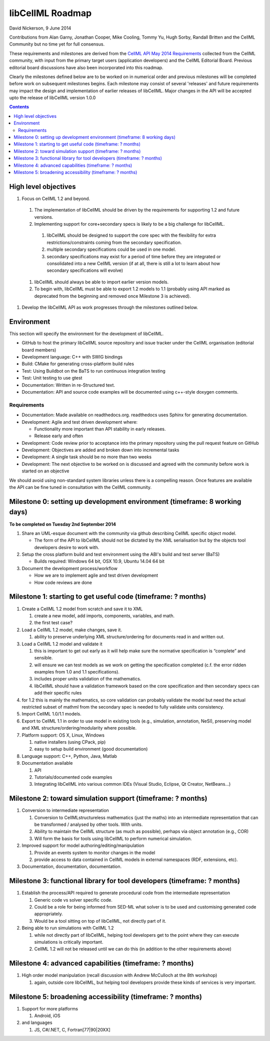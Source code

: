 .. _libcellmlRoadmap:

libCellML Roadmap
=================

David Nickerson, 9 June 2014

Contributions from Alan Garny, Jonathan Cooper, Mike Cooling, Tommy Yu, Hugh Sorby, Randall Britten and the CellML Community but no time yet for full consensus.

These requirements and milestones are derived from the `CellML API May 2014 Requirements <https://docs.google.com/document/d/1qMpltGGk19RgFAgkgnG8xZVKyI0Q-ZatcxV7VB_ccKc/edit>`_
collected from the CellML community, with input from the primary target users (application
developers) and the CellML Editorial Board. Previous editorial board discussions have also been
incorporated into this roadmap.

Clearly the milestones defined below are to be worked on in numerical order and previous milestones will be completed before work on subsequent milestones begins. Each milestone may consist of several 'releases' and future requirements may impact the design and implementation of earlier releases of libCellML. Major changes in the API will be accepted upto the release of libCellML version 1.0.0

.. contents::

High level objectives
---------------------

#. Focus on CellML 1.2 and beyond.

  #. The implementation of libCellML should be driven by the requirements for supporting 1.2 and future versions.
  #. Implementing support for core+secondary specs is likely to be a big challenge for libCellML.

    #. libCellML should be designed to support the core spec with the flexibility for extra restrictions/constraints coming from the secondary specification.
    #. multiple secondary specifications could be used in one model.
    #. secondary specifications may exist for a period of time before they are integrated or consolidated into a new CellML version (if at all, there is still a lot to learn about how secondary specifications will evolve)

  #. libCellML should always be able to import earlier version models.
  #. To begin with, libCellML must be able to export 1.2 models to 1.1 (probably using API marked as deprecated from the beginning and removed once Milestone 3 is achieved).

#. Develop the libCellML API as work progresses through the milestones outlined below.

Environment
-----------

This section will specify the environment for the development of libCellML.

* GitHub to host the primary libCellML source repository and issue tracker under the CellML organisation (editorial board members)
* Development language: C++ with SWIG bindings
* Build: CMake for generating cross-platform build rules
* Test: Using Buildbot on the BaTS to run continuous integration testing
* Test: Unit testing to use gtest
* Documentation: Written in re-Structured text.
* Documentation: API and source code examples will be documented using c++-style  doxygen comments.

Requirements
++++++++++++

* Documentation: Made available on readthedocs.org.  readthedocs uses Sphinx for generating documentation.
* Development: Agile and test driven development where:

  * Functionality more important than API stability in early releases.
  * Release early and often

* Development: Code review prior to acceptance into the primary repository using the pull request feature on GitHub
* Development: Objectives are added and broken down into incremental tasks
* Development: A single task should be no more than two weeks
* Development: The next objective to be worked on is discussed and agreed with the community before work is started on an objective

We should avoid using non-standard system libraries unless there is a compelling reason.  Once features are available the API can be fine tuned in consultation with the CellML community.

Milestone 0: setting up development environment (timeframe: 8 working days)
---------------------------------------------------------------------------
**To be completed on Tuesday 2nd September 2014**

#. Share an UML-esque document with the community via github describing CellML specific object model.

   * The form of the API to libCellML should not be dictated by the XML serialisation but by the objects tool developers desire to work with.

#. Setup the cross platform build and test environment using the ABI's build and test server (BaTS)

   * Builds required: Windows 64 bit, OSX 10.9, Ubuntu 14.04 64 bit

#. Document the development process/workflow

   * How we are to implement agile and test driven development
   * How code reviews are done

Milestone 1: starting to get useful code (timeframe: ? months)
--------------------------------------------------------------

#. Create a CellML 1.2 model from scratch and save it to XML
   
   #. create a new model, add imports, components, variables, and math.
   #. the first test case?
   
#. Load a CellML 1.2 model, make changes, save it.
   
   #. ability to preserve underlying XML structure/ordering for documents read in and written out.

#. Load a CellML 1.2 model and validate it
   
   #. this is important to get out early as it will help make sure the normative specification is “complete” and sensible.
   #. will ensure we can test models as we work on getting the specification completed (c.f. the error ridden examples from 1.0 and 1.1 specifications).
   #. includes proper units validation of the mathematics.
   #. libCellML should have a validation framework based on the core specification and then secondary specs can add their specific rules

#. for 1.2 this is mainly the mathematics, so core validation can probably validate the model but need the actual restricted subset of mathml from the secondary spec is needed to fully validate units consistency.
#. Import CellML 1.0/1.1 models.
#. Export to CellML 1.1 in order to use model in existing tools (e.g., simulation, annotation, NeSI), preserving model and XML structure/ordering/modularity where possible.
#. Platform support: OS X, Linux, Windows
   
   #. native installers (using CPack, pip)
   #. easy to setup build environment (good documentation)

#. Language support: C++, Python, Java, Matlab
#. Documentation available
   
   #. API
   #. Tutorials/documented code examples
   #. Integrating libCellML into various common IDEs (Visual Studio, Eclipse, Qt Creator, NetBeans…)
   
Milestone 2: toward simulation support (timeframe: ? months)
------------------------------------------------------------

#. Conversion to intermediate representation
   
   #. Conversion to CellMLstructureless mathematics (just the maths) into an intermediate representation that can be transformed / analysed by other tools. With units.
   #. Ability to maintain the CellML structure (as much as possible), perhaps via object annotation (e.g., COR)
   #. Will form the basis for tools using libCellML to perform numerical simulation.
   
#. Improved support for model authoring/editing/manipulation
   
   #. Provide an events system to monitor changes in the model
   #. provide access to data contained in CellML models in external namespaces (RDF, extensions, etc).

#. Documentation, documentation, documentation.

Milestone 3: functional library for tool developers (timeframe: ? months)
-------------------------------------------------------------------------

#. Establish the process/API required to generate procedural code from the intermediate representation

   #. Generic code vs solver specific code.
   #. Could be a role for being informed from SED-ML what solver is to be used and customising generated code appropriately.
   #. Would be a tool sitting on top of libCellML, not directly part of it.

#. Being able to run simulations with CellML 1.2

   #. while not directly part of libCellML, helping tool developers get to the point where they can execute simulations is critically important.
   #. CellML 1.2 will not be released until we can do this (in addition to the other requirements above)

Milestone 4: advanced capabilities (timeframe: ? months)
--------------------------------------------------------

#. High order model manipulation (recall discussion with Andrew McCulloch at the 8th workshop)
   
   #. again, outside core libCellML, but helping tool developers provide these kinds of services is very important.

Milestone 5: broadening accessibility (timeframe: ? months)
-----------------------------------------------------------

#. Support for more platforms

   #. Android, iOS

#. and languages
   
   #. JS, C#/.NET, C, Fortran[77|90|20XX]

